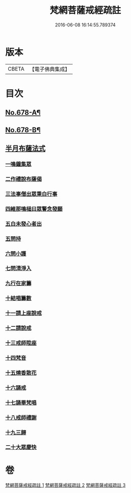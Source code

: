 #+TITLE: 梵網菩薩戒經疏註 
#+DATE: 2016-06-08 16:14:55.789374

* 版本
 |     CBETA|【電子佛典集成】|

* 目次
** [[file:KR6k0085_001.txt::001-0052a1][No.678-A¶]]
** [[file:KR6k0085_003.txt::003-0131c1][No.678-B¶]]
** [[file:KR6k0085_003.txt::003-0131c14][半月布薩法式]]
*** [[file:KR6k0085_003.txt::003-0131c15][一鳴鐘集眾]]
*** [[file:KR6k0085_003.txt::003-0132a3][二作禮說布薩偈]]
*** [[file:KR6k0085_003.txt::003-0132a7][三法事僧出眾秉白行事]]
*** [[file:KR6k0085_003.txt::003-0132a16][四維那鳴槌曰眾警念發願]]
*** [[file:KR6k0085_003.txt::003-0132b3][五白未發心者出]]
*** [[file:KR6k0085_003.txt::003-0132b6][五問持]]
*** [[file:KR6k0085_003.txt::003-0132b10][六問小護]]
*** [[file:KR6k0085_003.txt::003-0132b12][七問清淨入]]
*** [[file:KR6k0085_003.txt::003-0132b22][九行在家籌]]
*** [[file:KR6k0085_003.txt::003-0132c1][十結唱籌數]]
*** [[file:KR6k0085_003.txt::003-0132c5][十一請上座說戒]]
*** [[file:KR6k0085_003.txt::003-0132c11][十二請說戒]]
*** [[file:KR6k0085_003.txt::003-0132c14][十三戒師陞座]]
*** [[file:KR6k0085_003.txt::003-0132c17][十四梵音]]
*** [[file:KR6k0085_003.txt::003-0132c18][十五燒香散花]]
*** [[file:KR6k0085_003.txt::003-0132c24][十六誦戒]]
*** [[file:KR6k0085_003.txt::003-0133a2][十七誦畢梵唱]]
*** [[file:KR6k0085_003.txt::003-0133a5][十八戒師禮謝]]
*** [[file:KR6k0085_003.txt::003-0133a8][十九三歸]]
*** [[file:KR6k0085_003.txt::003-0133a13][二十大眾慶快]]

* 卷
[[file:KR6k0085_001.txt][梵網菩薩戒經疏註 1]]
[[file:KR6k0085_002.txt][梵網菩薩戒經疏註 2]]
[[file:KR6k0085_003.txt][梵網菩薩戒經疏註 3]]

